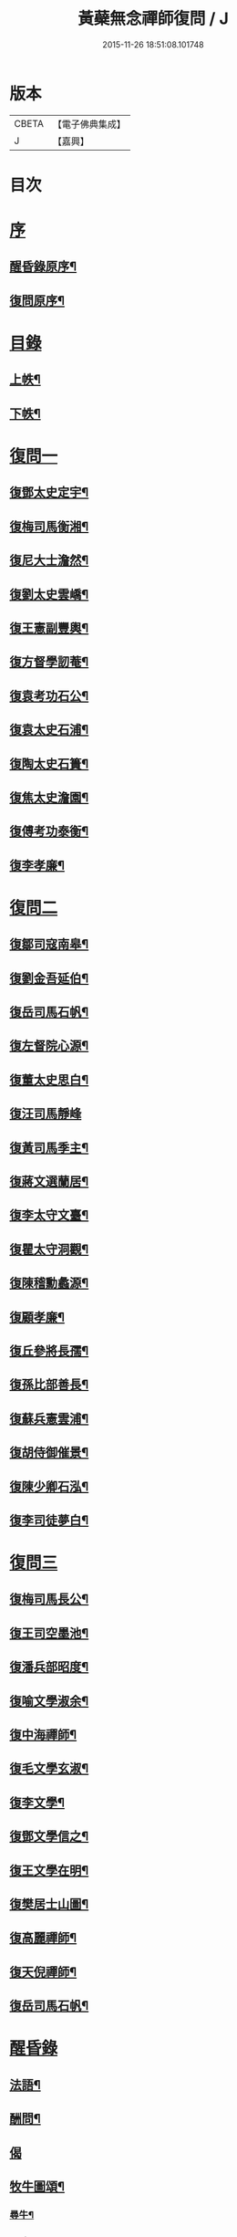 #+TITLE: 黃蘗無念禪師復問 / J
#+DATE: 2015-11-26 18:51:08.101748
* 版本
 |     CBETA|【電子佛典集成】|
 |         J|【嘉興】    |

* 目次
* [[file:KR6q0186_001.txt::001-0503a1][序]]
** [[file:KR6q0186_001.txt::001-0503a2][醒昏錄原序¶]]
** [[file:KR6q0186_001.txt::001-0503a22][復問原序¶]]
* [[file:KR6q0186_001.txt::0503b11][目錄]]
** [[file:KR6q0186_001.txt::0503b12][上帙¶]]
** [[file:KR6q0186_001.txt::0503c12][下帙¶]]
* [[file:KR6q0186_001.txt::0504b1][復問一]]
** [[file:KR6q0186_001.txt::0504b4][復鄧太史定宇¶]]
** [[file:KR6q0186_001.txt::0504b23][復梅司馬衡湘¶]]
** [[file:KR6q0186_001.txt::0504c21][復尼大士澹然¶]]
** [[file:KR6q0186_001.txt::0505a30][復劉太史雲嶠¶]]
** [[file:KR6q0186_001.txt::0505b29][復王憲副豐輿¶]]
** [[file:KR6q0186_001.txt::0506b15][復方督學訒菴¶]]
** [[file:KR6q0186_001.txt::0506c20][復袁考功石公¶]]
** [[file:KR6q0186_001.txt::0507b14][復袁太史石浦¶]]
** [[file:KR6q0186_001.txt::0507b21][復陶太史石簣¶]]
** [[file:KR6q0186_001.txt::0507c12][復焦太史澹園¶]]
** [[file:KR6q0186_001.txt::0508a10][復傅考功泰衡¶]]
** [[file:KR6q0186_001.txt::0508a21][復李孝廉¶]]
* [[file:KR6q0186_002.txt::002-0508b1][復問二]]
** [[file:KR6q0186_002.txt::002-0508b4][復鄒司寇南皋¶]]
** [[file:KR6q0186_002.txt::002-0508b20][復劉金吾延伯¶]]
** [[file:KR6q0186_002.txt::0508c10][復岳司馬石帆¶]]
** [[file:KR6q0186_002.txt::0509a7][復左督院心源¶]]
** [[file:KR6q0186_002.txt::0509a20][復董太史思白¶]]
** [[file:KR6q0186_002.txt::0509a30][復汪司馬靜峰]]
** [[file:KR6q0186_002.txt::0509b13][復黃司馬季主¶]]
** [[file:KR6q0186_002.txt::0509c3][復蔣文選蘭居¶]]
** [[file:KR6q0186_002.txt::0509c19][復李太守文臺¶]]
** [[file:KR6q0186_002.txt::0510a15][復瞿太守洞觀¶]]
** [[file:KR6q0186_002.txt::0510a23][復陳稽勳蠡源¶]]
** [[file:KR6q0186_002.txt::0510a30][復顧孝廉¶]]
** [[file:KR6q0186_002.txt::0510b10][復丘參將長孺¶]]
** [[file:KR6q0186_002.txt::0510c6][復孫比部善長¶]]
** [[file:KR6q0186_002.txt::0510c26][復蘇兵憲雲浦¶]]
** [[file:KR6q0186_002.txt::0511a18][復胡侍御催景¶]]
** [[file:KR6q0186_002.txt::0511a30][復陳少卿石泓¶]]
** [[file:KR6q0186_002.txt::0511b29][復李司徒夢白¶]]
* [[file:KR6q0186_003.txt::003-0512c1][復問三]]
** [[file:KR6q0186_003.txt::003-0512c4][復梅司馬長公¶]]
** [[file:KR6q0186_003.txt::0513b22][復王司空墨池¶]]
** [[file:KR6q0186_003.txt::0513c26][復潘兵部昭度¶]]
** [[file:KR6q0186_003.txt::0514a24][復喻文學淑余¶]]
** [[file:KR6q0186_003.txt::0514b4][復中海禪師¶]]
** [[file:KR6q0186_003.txt::0514b20][復毛文學玄淑¶]]
** [[file:KR6q0186_003.txt::0514c13][復李文學¶]]
** [[file:KR6q0186_003.txt::0514c23][復鄧文學信之¶]]
** [[file:KR6q0186_003.txt::0515a12][復王文學在明¶]]
** [[file:KR6q0186_003.txt::0515a22][復樊居士山圖¶]]
** [[file:KR6q0186_003.txt::0515c21][復高麗禪師¶]]
** [[file:KR6q0186_003.txt::0516a11][復天倪禪師¶]]
** [[file:KR6q0186_003.txt::0516b10][復岳司馬石帆¶]]
* [[file:KR6q0186_004.txt::004-0516c1][醒昏錄]]
** [[file:KR6q0186_004.txt::004-0516c4][法語¶]]
** [[file:KR6q0186_004.txt::0518b24][酬問¶]]
** [[file:KR6q0186_004.txt::0520c14][偈]]
** [[file:KR6q0186_004.txt::0520c28][牧牛圖頌¶]]
*** [[file:KR6q0186_004.txt::0520c29][尋牛¶]]
*** [[file:KR6q0186_004.txt::0521a2][見跡¶]]
*** [[file:KR6q0186_004.txt::0521a5][捉獲¶]]
*** [[file:KR6q0186_004.txt::0521a8][調治¶]]
*** [[file:KR6q0186_004.txt::0521a11][純和¶]]
*** [[file:KR6q0186_004.txt::0521a14][歸家¶]]
*** [[file:KR6q0186_004.txt::0521a17][存人¶]]
*** [[file:KR6q0186_004.txt::0521a20][俱忘¶]]
*** [[file:KR6q0186_004.txt::0521a23][還源¶]]
*** [[file:KR6q0186_004.txt::0521a26][入廛¶]]
* [[file:KR6q0186_005.txt::005-0521b1][附錄一]]
** [[file:KR6q0186_005.txt::005-0521b4][小傳南皋鄒元標¶]]
** [[file:KR6q0186_005.txt::0521c20][贈無念上人序復所楊起元¶]]
** [[file:KR6q0186_005.txt::0522b11][書龍湖圖贈無念上人卓吾李　贄¶]]
** [[file:KR6q0186_005.txt::0522c5][無念上人誕辰卓吾李　贄¶]]
** [[file:KR6q0186_005.txt::0522c20][贈別無念禪師定宇鄧以讚¶]]
** [[file:KR6q0186_005.txt::0522c30][送無念禪師赴豫章請衡湘梅國楨]]
** [[file:KR6q0186_005.txt::0523a10][送無念禪師還楚定宇趙用賢¶]]
** [[file:KR6q0186_005.txt::0523a24][贈無念禪師偈五臺陸光祖¶]]
** [[file:KR6q0186_005.txt::0523b6][因無念禪師示客偈訒菴方　沆¶]]
** [[file:KR6q0186_005.txt::0523b30][讀龍湖集寄懷念禪師如真李　登]]
** [[file:KR6q0186_005.txt::0523c10][禪那歌荊父胡懷玉¶]]
** [[file:KR6q0186_005.txt::0524a3][贈無念禪師偈澹園焦　竑¶]]
** [[file:KR6q0186_005.txt::0524a9][論禪石公袁宏道¶]]
** [[file:KR6q0186_005.txt::0524b9][再晤無念禪師紀事石公袁宏道¶]]
** [[file:KR6q0186_005.txt::0524b19][本住法頌壽念師八十憨山德清¶]]
** [[file:KR6q0186_005.txt::0525a7][開黃蘗山記石公袁宏道¶]]
** [[file:KR6q0186_005.txt::0525a20][法眼寺記石公袁宏道¶]]
** [[file:KR6q0186_005.txt::0525b30][護塔文長公梅之煥]]
* [[file:KR6q0186_006.txt::006-0526a1][附錄二]]
** [[file:KR6q0186_006.txt::006-0526a3][行由語溪參學比丘明聞刪訂¶]]
** [[file:KR6q0186_006.txt::0527b1][禮懺文]]
* 卷
** [[file:KR6q0186_001.txt][黃蘗無念禪師復問 1]]
** [[file:KR6q0186_002.txt][黃蘗無念禪師復問 2]]
** [[file:KR6q0186_003.txt][黃蘗無念禪師復問 3]]
** [[file:KR6q0186_004.txt][黃蘗無念禪師復問 4]]
** [[file:KR6q0186_005.txt][黃蘗無念禪師復問 5]]
** [[file:KR6q0186_006.txt][黃蘗無念禪師復問 6]]

